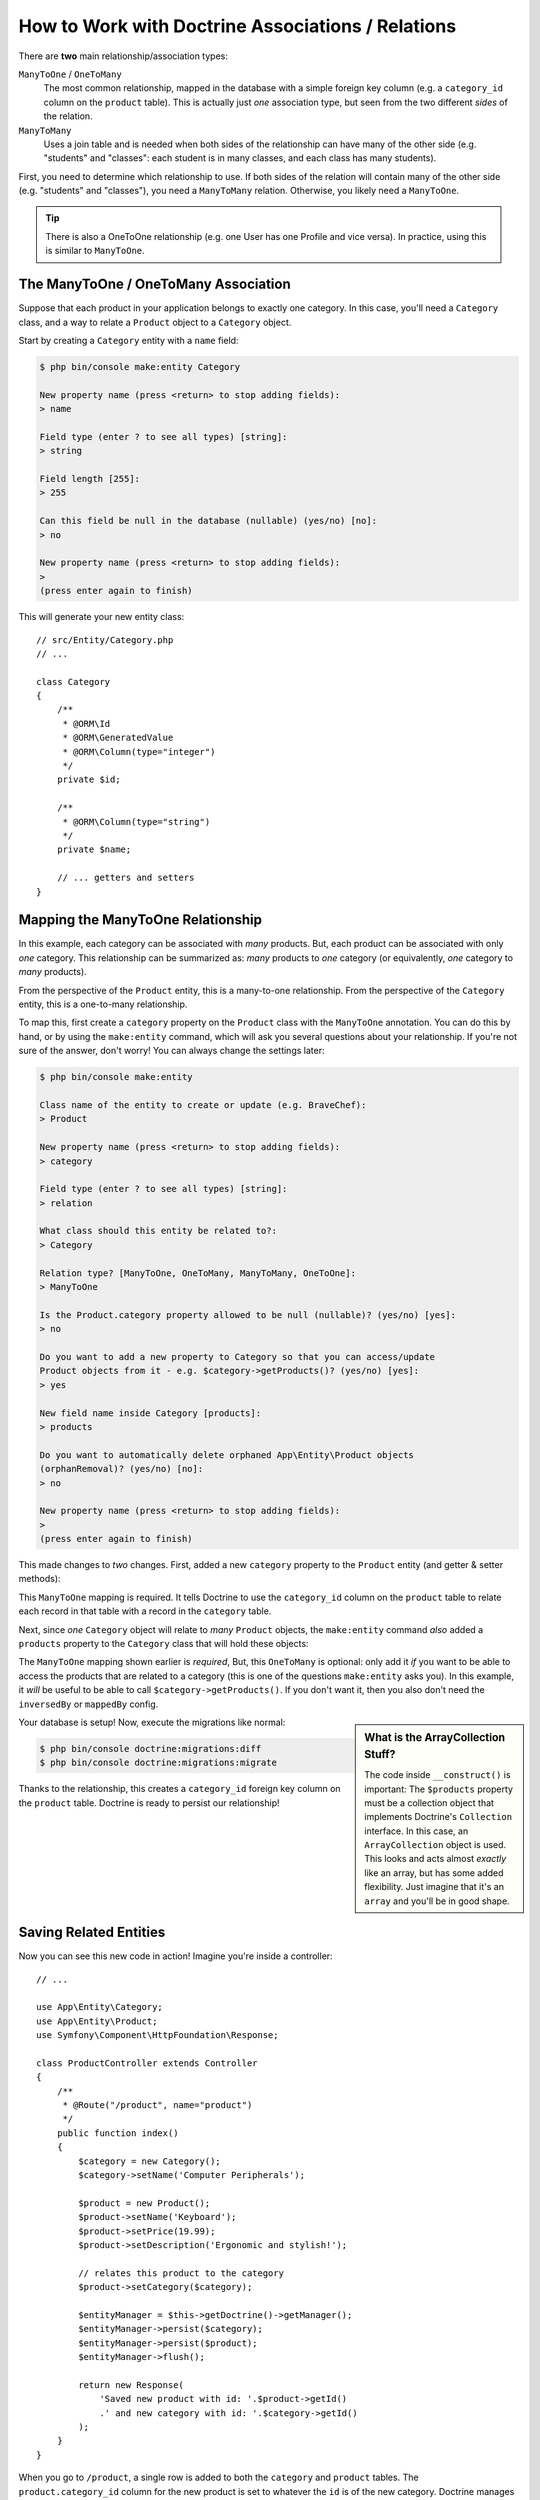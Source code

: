 .. index::
    single: Doctrine; Associations

How to Work with Doctrine Associations / Relations
==================================================

There are **two** main relationship/association types:

``ManyToOne`` / ``OneToMany``
    The most common relationship, mapped in the database with a simple foreign
    key column (e.g. a ``category_id`` column on the ``product`` table). This is
    actually just *one* association type, but seen from the two different *sides*
    of the relation.

``ManyToMany``
    Uses a join table and is needed when both sides of the relationship can have
    many of the other side (e.g. "students" and "classes": each student is in many
    classes, and each class has many students).

First, you need to determine which relationship to use. If both sides of the relation
will contain many of the other side (e.g. "students" and "classes"), you need a
``ManyToMany`` relation. Otherwise, you likely need a ``ManyToOne``.

.. tip::

    There is also a OneToOne relationship (e.g. one User has one Profile and vice
    versa). In practice, using this is similar to ``ManyToOne``.

The ManyToOne / OneToMany Association
-------------------------------------

Suppose that each product in your application belongs to exactly one category.
In this case, you'll need a ``Category`` class, and a way to relate a
``Product`` object to a ``Category`` object.

Start by creating a ``Category`` entity with a ``name`` field:

.. code-block:: terminal

    $ php bin/console make:entity Category

    New property name (press <return> to stop adding fields):
    > name

    Field type (enter ? to see all types) [string]:
    > string

    Field length [255]:
    > 255

    Can this field be null in the database (nullable) (yes/no) [no]:
    > no

    New property name (press <return> to stop adding fields):
    >
    (press enter again to finish)

This will generate your new entity class::

    // src/Entity/Category.php
    // ...

    class Category
    {
        /**
         * @ORM\Id
         * @ORM\GeneratedValue
         * @ORM\Column(type="integer")
         */
        private $id;

        /**
         * @ORM\Column(type="string")
         */
        private $name;

        // ... getters and setters
    }

Mapping the ManyToOne Relationship
----------------------------------

In this example, each category can be associated with *many* products. But,
each product can be associated with only *one* category. This relationship
can be summarized as: *many* products to *one* category (or equivalently,
*one* category to *many* products).

From the perspective of the ``Product`` entity, this is a many-to-one relationship.
From the perspective of the ``Category`` entity, this is a one-to-many relationship.

To map this, first create a ``category`` property on the ``Product`` class with
the ``ManyToOne`` annotation. You can do this by hand, or by using the ``make:entity``
command, which will ask you several questions about your relationship. If you're
not sure of the answer, don't worry! You can always change the settings later:

.. code-block:: terminal

    $ php bin/console make:entity

    Class name of the entity to create or update (e.g. BraveChef):
    > Product

    New property name (press <return> to stop adding fields):
    > category

    Field type (enter ? to see all types) [string]:
    > relation

    What class should this entity be related to?:
    > Category

    Relation type? [ManyToOne, OneToMany, ManyToMany, OneToOne]:
    > ManyToOne

    Is the Product.category property allowed to be null (nullable)? (yes/no) [yes]:
    > no

    Do you want to add a new property to Category so that you can access/update
    Product objects from it - e.g. $category->getProducts()? (yes/no) [yes]:
    > yes

    New field name inside Category [products]:
    > products

    Do you want to automatically delete orphaned App\Entity\Product objects
    (orphanRemoval)? (yes/no) [no]:
    > no

    New property name (press <return> to stop adding fields):
    >
    (press enter again to finish)

This made changes to *two* changes. First, added a new ``category`` property to
the ``Product`` entity (and getter & setter methods):

.. configuration-block::

    .. code-block:: php-annotations

        // src/Entity/Product.php

        // ...
        class Product
        {
            // ...

            /**
             * @ORM\ManyToOne(targetEntity="App\Entity\Category", inversedBy="products")
             */
            private $category;

            public function getCategory(): ?Category
            {
                return $this->category;
            }

            public function setCategory(?Category $category): self
            {
                $this->category = $category;

                return $this;
            }
        }

    .. code-block:: yaml

        # src/Resources/config/doctrine/Product.orm.yml
        App\Entity\Product:
            type: entity
            # ...
            manyToOne:
                category:
                    targetEntity: App\Entity\Category
                    inversedBy: products
                    joinColumn:
                        nullable: false

    .. code-block:: xml

        <!-- src/Resources/config/doctrine/Product.orm.xml -->
        <?xml version="1.0" encoding="UTF-8" ?>
        <doctrine-mapping xmlns="http://doctrine-project.org/schemas/orm/doctrine-mapping"
            xmlns:xsi="http://www.w3.org/2001/XMLSchema-instance"
            xsi:schemaLocation="http://doctrine-project.org/schemas/orm/doctrine-mapping
                http://doctrine-project.org/schemas/orm/doctrine-mapping.xsd">

            <entity name="App\Entity\Product">
                <!-- ... -->
                <many-to-one
                    field="category"
                    target-entity="App\Entity\Category"
                    inversed-by="products">
                    <join-column nullable="false" />
                </many-to-one>
            </entity>
        </doctrine-mapping>

This ``ManyToOne`` mapping is required. It tells Doctrine to use the ``category_id``
column on the ``product`` table to relate each record in that table with
a record in the ``category`` table.

Next, since *one* ``Category`` object will relate to *many* ``Product`` objects,
the ``make:entity`` command *also* added a ``products`` property to the ``Category``
class that will hold these objects:

.. configuration-block::

    .. code-block:: php-annotations

        // src/Entity/Category.php

        // ...
        use Doctrine\Common\Collections\ArrayCollection;
        use Doctrine\Common\Collections\Collection;

        class Category
        {
            // ...

            /**
             * @ORM\OneToMany(targetEntity="App\Entity\Product", mappedBy="category")
             */
            private $products;

            public function __construct()
            {
                $this->products = new ArrayCollection();
            }

            /**
             * @return Collection|Product[]
             */
            public function getProducts(): Collection
            {
                return $this->products;
            }

            // addProduct() and removeProduct() were also added
        }

    .. code-block:: yaml

        # src/Resources/config/doctrine/Category.orm.yml
        App\Entity\Category:
            type: entity
            # ...
            oneToMany:
                products:
                    targetEntity: App\Entity\Product
                    mappedBy: category
        # Don't forget to initialize the collection in
        # the __construct() method of the entity

    .. code-block:: xml

        <!-- src/Resources/config/doctrine/Category.orm.xml -->
        <?xml version="1.0" encoding="UTF-8" ?>
        <doctrine-mapping xmlns="http://doctrine-project.org/schemas/orm/doctrine-mapping"
            xmlns:xsi="http://www.w3.org/2001/XMLSchema-instance"
            xsi:schemaLocation="http://doctrine-project.org/schemas/orm/doctrine-mapping
                http://doctrine-project.org/schemas/orm/doctrine-mapping.xsd">

            <entity name="App\Entity\Category">
                <!-- ... -->
                <one-to-many
                    field="products"
                    target-entity="App\Entity\Product"
                    mapped-by="category" />

                <!--
                    don't forget to init the collection in
                    the __construct() method of the entity
                -->
            </entity>
        </doctrine-mapping>

The ``ManyToOne`` mapping shown earlier is *required*, But, this ``OneToMany``
is optional: only add it *if* you want to be able to access the products that are
related to a category (this is one of the questions ``make:entity`` asks you). In
this example, it *will* be useful to be able to call ``$category->getProducts()``.
If you don't want it, then you also don't need the ``inversedBy`` or ``mappedBy``
config.

.. sidebar:: What is the ArrayCollection Stuff?

    The code inside ``__construct()`` is important: The ``$products`` property must
    be a collection object that implements Doctrine's ``Collection`` interface.
    In this case, an ``ArrayCollection`` object is used. This looks and acts almost
    *exactly* like an array, but has some added flexibility. Just imagine that it's
    an ``array`` and you'll be in good shape.

Your database is setup! Now, execute the migrations like normal:

.. code-block:: terminal

    $ php bin/console doctrine:migrations:diff
    $ php bin/console doctrine:migrations:migrate

Thanks to the relationship, this creates a ``category_id`` foreign key column on
the ``product`` table. Doctrine is ready to persist our relationship!

Saving Related Entities
-----------------------

Now you can see this new code in action! Imagine you're inside a controller::

    // ...

    use App\Entity\Category;
    use App\Entity\Product;
    use Symfony\Component\HttpFoundation\Response;

    class ProductController extends Controller
    {
        /**
         * @Route("/product", name="product")
         */
        public function index()
        {
            $category = new Category();
            $category->setName('Computer Peripherals');

            $product = new Product();
            $product->setName('Keyboard');
            $product->setPrice(19.99);
            $product->setDescription('Ergonomic and stylish!');

            // relates this product to the category
            $product->setCategory($category);

            $entityManager = $this->getDoctrine()->getManager();
            $entityManager->persist($category);
            $entityManager->persist($product);
            $entityManager->flush();

            return new Response(
                'Saved new product with id: '.$product->getId()
                .' and new category with id: '.$category->getId()
            );
        }
    }

When you go to ``/product``, a single row is added to both the ``category`` and
``product`` tables. The ``product.category_id`` column for the new product is set
to whatever the ``id`` is of the new category. Doctrine manages the persistence of this
relationship for you:

.. image:: /_images/doctrine/mapping_relations.png
    :align: center

If you're new to an ORM, this is the *hardest* concept: you need to stop thinking
about your database, and instead *only* think about your objects. Instead of setting
the category's integer id onto ``Product``, you set the entire ``Category`` *object*.
Doctrine takes care of the rest when saving.

.. sidebar:: Updating the Relationship from the Inverse Side

    Could you also call ``$category->addProduct()`` to change the relationship? Yes,
    but, only because the ``make:entity`` command helped us. For more details,
    see: `associations-inverse-side`_.

Fetching Related Objects
------------------------

When you need to fetch associated objects, your workflow looks just like it
did before. First, fetch a ``$product`` object and then access its related
``Category`` object::

    use App\Entity\Product;
    // ...

    public function show($id)
    {
        $product = $this->getDoctrine()
            ->getRepository(Product::class)
            ->find($id);

        // ...

        $categoryName = $product->getCategory()->getName();

        // ...
    }

In this example, you first query for a ``Product`` object based on the product's
``id``. This issues a query for *just* the product data and hydrates the
``$product``. Later, when you call ``$product->getCategory()->getName()``,
Doctrine silently makes a second query to find the ``Category`` that's related
to this ``Product``. It prepares the ``$category`` object and returns it to
you.

.. image:: /_images/doctrine/mapping_relations_proxy.png
    :align: center

What's important is the fact that you have easy access to the product's related
category, but the category data isn't actually retrieved until you ask for
the category (i.e. it's "lazily loaded").

Because we mapped the optional ``OneToMany`` side, you can also query in the other
direction::

    public function showProducts($id)
    {
        $category = $this->getDoctrine()
            ->getRepository(Category::class)
            ->find($id);

        $products = $category->getProducts();

        // ...
    }

In this case, the same things occur: you first query for a single ``Category``
object. Then, only when (and if) you access the products, Doctrine makes a second
query to retrieve the related ``Product`` objects. This extra query can be avoided
by adding JOINs.

.. sidebar:: Relationships and Proxy Classes

    This "lazy loading" is possible because, when necessary, Doctrine returns
    a "proxy" object in place of the true object. Look again at the above
    example::

        $product = $this->getDoctrine()
            ->getRepository(Product::class)
            ->find($id);

        $category = $product->getCategory();

        // prints "Proxies\AppEntityCategoryProxy"
        dump(get_class($category));
        die();

    This proxy object extends the true ``Category`` object, and looks and
    acts exactly like it. The difference is that, by using a proxy object,
    Doctrine can delay querying for the real ``Category`` data until you
    actually need that data (e.g. until you call ``$category->getName()``).

    The proxy classes are generated by Doctrine and stored in the cache directory.
    You'll probably never even notice that your ``$category`` object is actually
    a proxy object.

    In the next section, when you retrieve the product and category data
    all at once (via a *join*), Doctrine will return the *true* ``Category``
    object, since nothing needs to be lazily loaded.

Joining Related Records
-----------------------

In the examples above, two queries were made - one for the original object
(e.g. a ``Category``) and one for the related object(s) (e.g. the ``Product``
objects).

.. tip::

    Remember that you can see all of the queries made during a request via
    the web debug toolbar.

Of course, if you know up front that you'll need to access both objects, you
can avoid the second query by issuing a join in the original query. Add the
following method to the ``ProductRepository`` class::

    // src/Repository/ProductRepository.php
    public function findOneByIdJoinedToCategory($productId)
    {
        return $this->createQueryBuilder('p')
            // p.category refers to the "category" property on product
            ->innerJoin('p.category', 'c')
            // selects all the category data to avoid the query
            ->addSelect('c')
            ->andWhere('p.id = :id')
            ->setParameter('id', $productId)
            ->getQuery()
            ->getOneOrNullResult();
    }

This will *still* return an array of ``Product`` objects. But now, when you call
``$product->getCategory()`` and use that data, no second query is made.

Now, you can use this method in your controller to query for a ``Product``
object and its related ``Category`` with just one query::

    public function show($id)
    {
        $product = $this->getDoctrine()
            ->getRepository(Product::class)
            ->findOneByIdJoinedToCategory($id);

        $category = $product->getCategory();

        // ...
    }

.. _associations-inverse-side:

Setting Information from the Inverse Side
-----------------------------------------

So far, you've updated the relationship by calling ``$product->setCategory($category)``.
This is no accident! Each relationship has two sides: in this example, ``Product.category``
is the *owning* side and ``Category.products`` is the *inverse* side.

To update a relationship in the database, you *must* set the relationship on the
*owning* side. The owning side is always where the ``ManyToOne`` mapping is set
(for a ``ManyToMany`` relation, you can choose which side is the owning side).

Does this means it's not possible to call ``$category->addProduct()`` or
``$category->removeProduct()`` to update the database? Actually, it *is* possible,
thanks to some clever code that the ``make:entity`` command generated::

    // src/Entity/Category.php

    // ...
    class Category
    {
        // ...

        public function addProduct(Product $product): self
        {
            if (!$this->products->contains($product)) {
                $this->products[] = $product;
                $product->setCategory($this);
            }

            return $this;
        }
    }

The *key* is ``$product->setCategory($this)``, which sets the *owning* side. Thanks,
to this, when you save, the relationship *will* update in the database.

What about *removing* a ``Product`` from a ``Category``? The ``make:entity`` command
also generated a ``removeProduct()`` method::

    // src/Entity/Category.php

    // ...
    class Category
    {
        // ...

        public function removeProduct(Product $product): self
        {
            if ($this->products->contains($product)) {
                $this->products->removeElement($product);
                // set the owning side to null (unless already changed)
                if ($product->getCategory() === $this) {
                    $product->setCategory(null);
                }
            }

            return $this;
        }
    }

Thanks to this, if you call ``$category->removeProduct($product)``, the ``category_id``
on that ``Product`` will be set to ``null`` in the database.

But, instead of setting the ``category_id`` to null, what if you want the ``Product``
to be *deleted* if it becomes "orphaned" (i.e. without a ``Category``)? To choose
that behavior, use the `orphanRemoval`_ option inside ``Category``::

    // src/Entity/Category.php

    // ...

    /**
     * @ORM\OneToMany(targetEntity="App\Entity\Product", mappedBy="category", orphanRemoval=true)
     */
    private $products;

Thanks to this, if the ``Product`` is removed from the ``Category``, it will be
removed from the database entirely.

More Information on Associations
--------------------------------

This section has been an introduction to one common type of entity relationship,
the one-to-many relationship. For more advanced details and examples of how
to use other types of relations (e.g. one-to-one, many-to-many), see
Doctrine's `Association Mapping Documentation`_.

.. note::

    If you're using annotations, you'll need to prepend all annotations with
    ``@ORM\`` (e.g. ``@ORM\OneToMany``), which is not reflected in Doctrine's
    documentation.

.. _`Association Mapping Documentation`: http://docs.doctrine-project.org/projects/doctrine-orm/en/latest/reference/association-mapping.html
.. _`orphanRemoval`: http://docs.doctrine-project.org/projects/doctrine-orm/en/latest/reference/working-with-associations.html#orphan-removal
